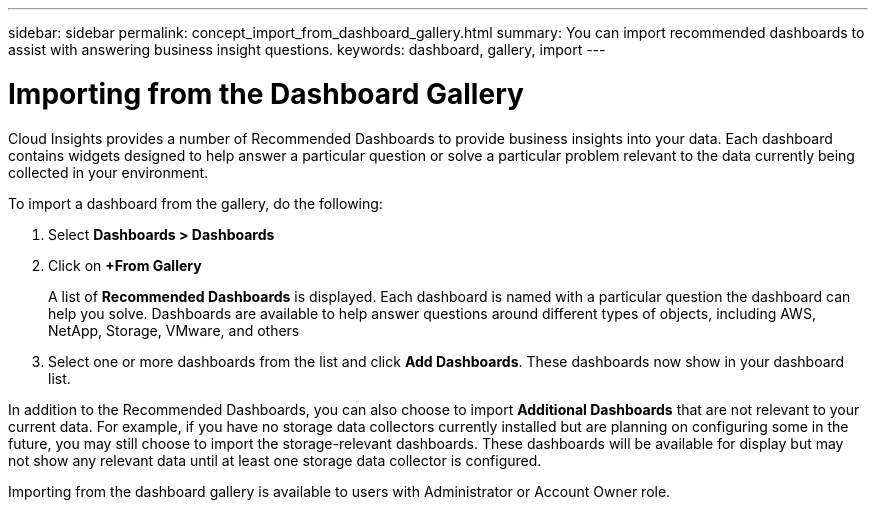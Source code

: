 ---
sidebar: sidebar
permalink: concept_import_from_dashboard_gallery.html
summary: You can import recommended dashboards to assist with answering business insight questions.
keywords: dashboard, gallery, import
---

= Importing from the Dashboard Gallery
:toc: macro
:hardbreaks:
:toclevels: 1
:nofooter:
:icons: font
:linkattrs:
:imagesdir: ./media/

[.lead]
Cloud Insights provides a number of Recommended Dashboards to provide business insights into your data. Each dashboard contains widgets designed to help answer a particular question or solve a particular problem relevant to the data currently being collected in your environment.

To import a dashboard from the gallery, do the following:

. Select *Dashboards > Dashboards*

. Click on *+From Gallery*
+
A list of *Recommended Dashboards* is displayed. Each dashboard is named with a particular question the dashboard can help you solve. Dashboards are available to help answer questions around different types of objects, including AWS, NetApp, Storage, VMware, and others

. Select one or more dashboards from the list and click *Add Dashboards*. These dashboards now show in your dashboard list.

In addition to the Recommended Dashboards, you can also choose to import *Additional Dashboards* that are not relevant to your current data. For example, if you have no storage data collectors currently installed but are planning on configuring some in the future, you may still choose to import the storage-relevant dashboards. These dashboards will be available for display but may not show any relevant data until at least one storage data collector is configured.

Importing from the dashboard gallery is available to users with Administrator or Account Owner role.

